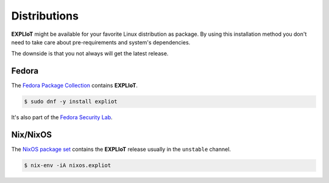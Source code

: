 Distributions
=============

**EXPLIoT** might be available for your favorite Linux distribution as
package. By using this installation method you don't need to take care
about pre-requirements and system's dependencies.

The downside is that you not always will get the latest release.

Fedora
------

The `Fedora Package Collection <https://apps.fedoraproject.org/packages/s/expliot>`_
contains **EXPLIoT**.

.. code-block:: console

   $ sudo dnf -y install expliot

It's also part of the `Fedora Security Lab <https://labs.fedoraproject.org/en/security/>`_.

Nix/NixOS
---------

The `NixOS package set <https://search.nixos.org/packages?channel=unstable&query=expliot>`_
contains the **EXPLIoT** release usually in the ``unstable`` channel.

.. code-block:: console

   $ nix-env -iA nixos.expliot
